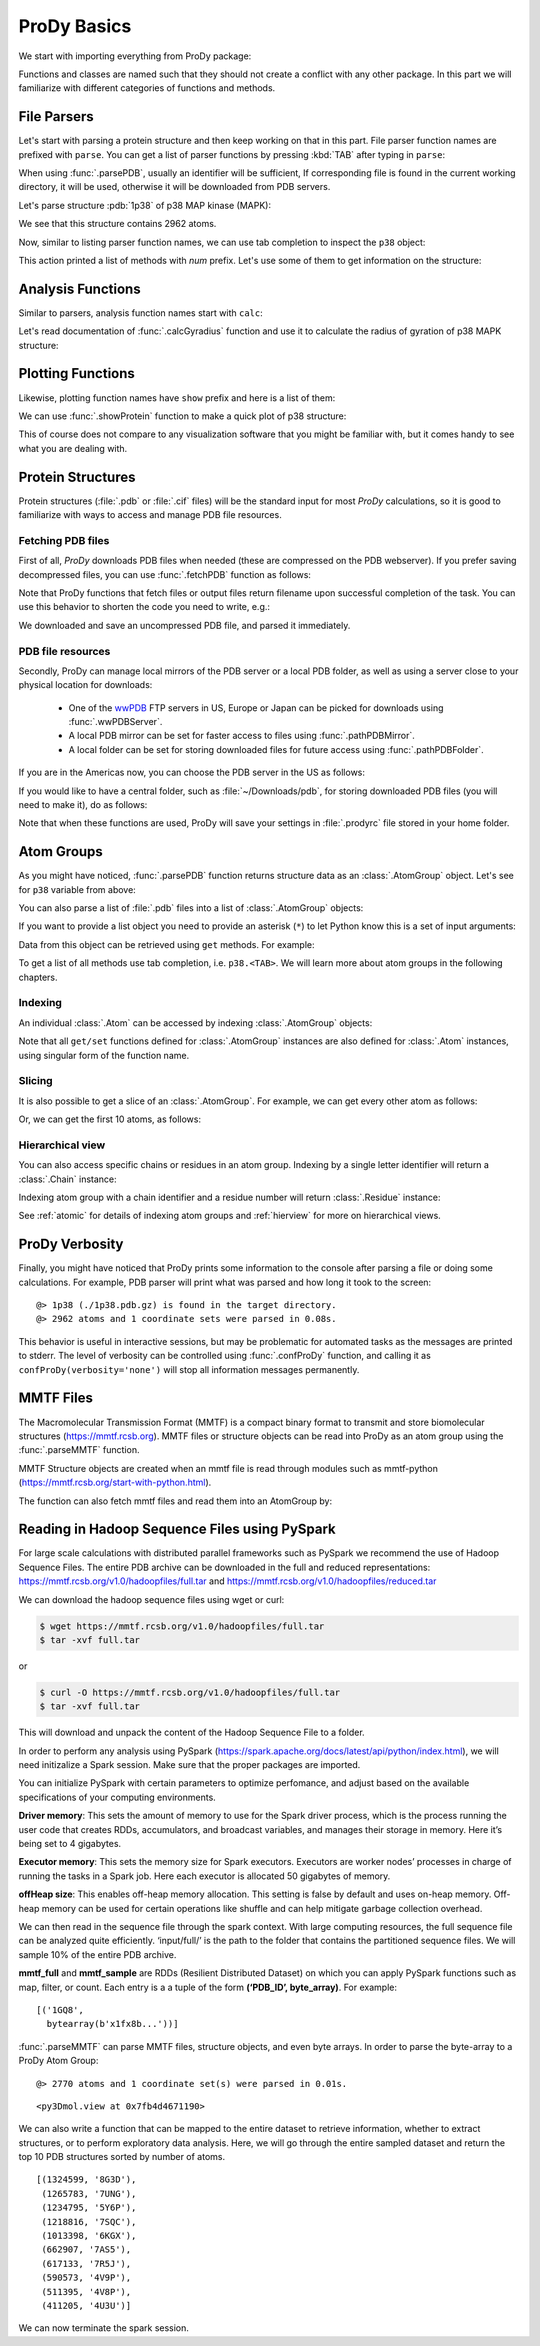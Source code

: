 .. _prody-basics:

ProDy Basics
===============================================================================


We start with importing everything from ProDy package:

.. ipython:: python

   from prody import *
   from pylab import *
   ion()


Functions and classes are named such that they should not create a conflict
with any other package.  In this part we will familiarize with different
categories of functions and methods.


File Parsers
-------------------------------------------------------------------------------

Let's start with parsing a protein structure and then keep working on that
in this part.  File parser function names are prefixed with ``parse``.
You can get a list of parser functions by pressing :kbd:`TAB` after typing
in ``parse``:

.. ipython::

   @verbatim
   In [2]: parse<TAB>
      parseArray        parseCIFStream    parseEMD          parseHiC          parseMSA          
      parsePDBHeader    parsePQR          parseSTAR         parseChainsList   parseDCD          
      parseEMDStream    parseHiCStream    parseNMD          parsePDBStream    parsePSF          
      parseSTRIDE       parseCIF          parseDSSP         parseHeatmap      parseModes        
      parsePDB          parseMMTF         parsePfamPDBs     parseSparseMatrix  

When using :func:`.parsePDB`, usually an identifier will be sufficient,
If corresponding file is found in the current working directory, it will be
used, otherwise it will be downloaded from PDB servers.

Let's parse structure :pdb:`1p38` of p38 MAP kinase (MAPK):

.. ipython:: python

   p38 = parsePDB('1p38')  # returns an AtomGroup object
   p38 # typing in variable name will give some information

We see that this structure contains 2962 atoms.

Now, similar to listing parser function names, we can use tab completion to
inspect the ``p38`` object:

.. ipython::

   @verbatim
   In [2]: p38.num<TAB>
   p38.numAtoms      p38.numChains     p38.numFragments  p38.numSegments
   p38.numBonds      p38.numCoordsets  p38.numResidues


This action printed a list of methods with `num` prefix. Let's use some of
them to get information on the structure:


.. ipython::

   In [2]: p38.numAtoms()
   Out[2]: 2962

   In [2]: p38.numCoordsets()  # returns number of models
   Out[2]: 1

   In [2]: p38.numResidues()  # water molecules also count as residues
   Out[2]: 480


Analysis Functions
-------------------------------------------------------------------------------

Similar to parsers, analysis function names start with ``calc``:

.. ipython::

   @verbatim
   In [2]: calc<TAB>
      calcADPAxes                   calcChainsNormDistFluct       calcCrossProjection           
      calcDistFlucts                calcFractVariance             calcADPs                      
      calcCollectivity              calcCumulOverlap              calcENM                       
      calcGNM                       calcAngle                     calcCovariance                
      calcDeformVector              calcEnsembleENMs              calcGyradius                     
      calcANM                       calcCovOverlap                calcDihedral                  
      calcEnsembleSpectralOverlaps  calcMeff                      calcCenter                    
      calcCrossCorr                 calcDistance                  calcEntropyTransfer           
      calcMSAOccupancy              calcMSF                       calcPairDeformationDist       
      calcPsi                       calcSignatureCollectivity     calcSpecDimension                
      calcOccupancies               calcPercentIdentities         calcRankorder                 
      calcSignatureCrossCorr        calcSpectralOverlap           calcOmega                     
      calcPerturbResponse           calcRMSD                      calcSignatureFractVariance    
      calcSqFlucts                  calcOverallNetEntropyTransfer calcPhi                       
      calcRMSF                      calcSignatureOverlaps         calcSubspaceOverlap              
      calcOverlap                   calcProjection                calcShannonEntropy            
      calcSignatureSqFlucts         calcTempFactors               calcTransformation
      calcTree                  

Let's read documentation of :func:`.calcGyradius` function and use it to
calculate the radius of gyration of p38 MAPK structure:

.. ipython::

   ? calcGyradius

   calcGyradius(p38)


Plotting Functions
-------------------------------------------------------------------------------

Likewise, plotting function names have ``show`` prefix and here is a list of them:

.. ipython::

   @verbatim
   In [2]: show<TAB>
      showAlignment             showCrossProjection       showDomainBar             
      showHeatmap               showMeanMechStiff         showNormDistFunct          
      showAtomicLines           showCumulFractVars        showDomains               
      showLines                 showMechStiff             showNormedSqFlucts         
      showAtomicMatrix          showCumulOverlap          showEllipsoid             
      showLinkage               showMode                  showOccupancies           
      showContactMap            showDiffMatrix            showEmbedding             
      showMap                   showMSAOccupancy          showOverlap                
      showCrossCorr             showDirectInfoMatrix      showFractVars             
      showMatrix                showMutinfoMatrix         showOverlaps 
      showOverlapTable          showScaledSqFlucts        showSignatureCollectivity 
      showSignatureSqFlucts     showVarianceBar           showPairDeformationDist   
      showSCAMatrix             showSignatureCrossCorr    showSignatureVariances                               
      showPerturbResponse       showShannonEntropy        showSignatureDistribution 
      showSqFlucts              showProjection            showSignature1D           
      showSignatureMode         showTree                  showProtein               
      showSignatureAtomicLines  showSignatureOverlaps     showTree_networkx                                                            


We can use :func:`.showProtein` function to make a quick plot of p38 structure:

.. ipython:: python

   @savefig prody_tutorial_basics_protein.png width=4in
   showProtein(p38);

This of course does not compare to any visualization software that you
might be familiar with, but it comes handy to see what you are dealing with.



Protein Structures
-------------------------------------------------------------------------------

Protein structures (:file:`.pdb` or :file:`.cif` files) will be the standard input for most
*ProDy* calculations, so it is good to familiarize with ways to access and
manage PDB file resources.

Fetching PDB files
^^^^^^^^^^^^^^^^^^

First of all, *ProDy* downloads PDB files when needed (these are compressed on the PDB webserver). 
If you prefer saving decompressed files, you can use :func:`.fetchPDB` function as
follows:

.. ipython:: python

  fetchPDB('1p38', compressed=False)

Note that ProDy functions that fetch files or output files return filename
upon successful completion of the task.  You can use this behavior to
shorten the code you need to write, e.g.:

.. ipython:: python

  parsePDB(fetchPDB('1p38', compressed=False)) # same as p38 parsed above

We downloaded and save an uncompressed PDB file, and parsed it immediately.

PDB file resources
^^^^^^^^^^^^^^^^^^

Secondly, ProDy can manage local mirrors of the PDB server or a local PDB folder,
as well as using a server close to your physical location for downloads:

  * One of the `wwPDB`_ FTP servers in US, Europe or Japan can be picked for
    downloads using :func:`.wwPDBServer`.

  * A local PDB mirror can be set for faster access to files using
    :func:`.pathPDBMirror`.


  * A local folder can be set for storing downloaded files for future access
    using :func:`.pathPDBFolder`.

If you are in the Americas now, you can choose the PDB server in the US
as follows:

.. ipython:: python

   wwPDBServer('us')

If you would like to have a central folder, such as :file:`~/Downloads/pdb`,
for storing downloaded PDB files (you will need to make it), do as follows:

.. ipython::
   :verbatim:

   In [19]: mkdir ~/Downloads/pdb;

   In [20]: pathPDBFolder('~/Downloads/pdb')

Note that when these functions are used, ProDy will save your settings
in :file:`.prodyrc` file stored in your home folder.

.. _wwPDB: http://www.wwpdb.org/

..
  :func:`.parsePDB` function is very flexible and can be extremely
  efficient depending on what you want to extract from a PDB file.  It can be
  used to parse specific chains, models, alternate locations, or well-defined
  subsets of atoms from a file.  A detailed usage example can be found in
  :ref:`parsepdb`.

  ProDy can parse other file types, including :file:`.psf` and :file:`.pqr` files.
  All of the functions for accessing and handling protein structural data are
  described in :mod:`.proteins` module reference documentation.
  Also, :ref:`fetchpdb` and :ref:`blastpdb` examples show other ways to
  access the Protein Data Bank (|pdb|) content.

Atom Groups
-------------------------------------------------------------------------------

As you might have noticed, :func:`.parsePDB` function returns structure data
as an :class:`.AtomGroup` object. Let's see for ``p38`` variable from above:

.. ipython:: python

   p38

You can also parse a list of :file:`.pdb` files into a list of :class:`.AtomGroup`
objects:

.. ipython:: python

   ags = parsePDB('1p38', '3h5v')
   ags

If you want to provide a list object you need to provide an asterisk (``*``) to 
let Python know this is a set of input arguments:

.. ipython:: python

   pdb_ids = ['1p38', '3h5v']
   ags = parsePDB(pdb_ids)
   ags 


Data from this object can be retrieved using ``get`` methods. For example:

.. ipython:: python

   p38.getResnames()
   p38.getCoords()


To get a list of all methods use tab completion, i.e. ``p38.<TAB>``.
We will learn more about atom groups in the following chapters.

Indexing
^^^^^^^^

An individual :class:`.Atom` can be accessed by indexing :class:`.AtomGroup`
objects:

.. ipython:: python

   atom = p38[0]
   atom

Note that all ``get/set`` functions defined for :class:`.AtomGroup`
instances are also defined for :class:`.Atom` instances, using singular
form of the function name.

.. ipython:: python

   atom.getResname()

Slicing
^^^^^^^

It is also possible to get a slice of an :class:`.AtomGroup`. For example,
we can get every other atom as follows:

.. ipython:: python

   p38[::2]

Or, we can get the first 10 atoms, as follows:


.. ipython:: python

   p38[:10]

Hierarchical view
^^^^^^^^^^^^^^^^^

You can also access specific chains or residues in an atom group.  Indexing
by a single letter identifier will return a :class:`.Chain` instance:

.. ipython:: python

   p38['A']

Indexing atom group with a chain identifier and a residue number will return
:class:`.Residue` instance:


.. ipython:: python

   p38['A', 100]


See :ref:`atomic` for details of indexing atom groups and :ref:`hierview`
for more on hierarchical views.



ProDy Verbosity
-------------------------------------------------------------------------------

Finally, you might have noticed that ProDy prints some information to the
console after parsing a file or doing some calculations. For example, PDB
parser will print what was parsed and how long it took to the screen::

  @> 1p38 (./1p38.pdb.gz) is found in the target directory.
  @> 2962 atoms and 1 coordinate sets were parsed in 0.08s.

This behavior is useful in interactive sessions, but may be problematic for
automated tasks as the messages are printed to stderr.  The level of verbosity
can be controlled using :func:`.confProDy` function, and calling it as
``confProDy(verbosity='none')`` will stop all information messages permanently.

MMTF Files
-------------------------------------------------------------------------------

The Macromolecular Transmission Format (MMTF) is a compact binary format to transmit and store biomolecular structures (https://mmtf.rcsb.org). MMTF files or structure objects can be read into ProDy as an atom group using the :func:`.parseMMTF` function. 

.. ipython:: python

  parseMMTF('1p38.mmtf')
  parseMMTF(1p38_mmtf_structure_object)

MMTF Structure objects are created when an mmtf file is read through modules such as mmtf-python (https://mmtf.rcsb.org/start-with-python.html).

The function can also fetch mmtf files and read them into an AtomGroup by:

.. ipython:: python

  parseMMTF('1p38')

Reading in Hadoop Sequence Files using PySpark
-------------------------------------------------------------------------------

For large scale calculations with distributed parallel frameworks such as PySpark we recommend the use of Hadoop Sequence Files. The entire PDB archive can be downloaded in the full and reduced representations:
https://mmtf.rcsb.org/v1.0/hadoopfiles/full.tar and https://mmtf.rcsb.org/v1.0/hadoopfiles/reduced.tar


We can download the hadoop sequence files using wget or curl:

.. code:: ipython3

    $ wget https://mmtf.rcsb.org/v1.0/hadoopfiles/full.tar
    $ tar -xvf full.tar

or

.. code:: ipython3

    $ curl -O https://mmtf.rcsb.org/v1.0/hadoopfiles/full.tar
    $ tar -xvf full.tar

This will download and unpack the content of the Hadoop Sequence File to
a folder.

In order to perform any analysis using PySpark
(https://spark.apache.org/docs/latest/api/python/index.html), we will
need initizalize a Spark session. Make sure that the proper packages are
imported.

You can initialize PySpark with certain parameters to optimize
perfomance, and adjust based on the available specifications of your
computing environments.

**Driver memory**: This sets the amount of memory to use for the Spark
driver process, which is the process running the user code that creates
RDDs, accumulators, and broadcast variables, and manages their storage
in memory. Here it’s being set to 4 gigabytes.

**Executor memory**: This sets the memory size for Spark executors.
Executors are worker nodes’ processes in charge of running the tasks in
a Spark job. Here each executor is allocated 50 gigabytes of memory.

**offHeap size**: This enables off-heap memory allocation. This setting
is false by default and uses on-heap memory. Off-heap memory can be used
for certain operations like shuffle and can help mitigate garbage
collection overhead.

.. ipython:: python

    from pyspark.sql import SparkSession
    from pyspark import SparkContext
    
    from pyspark.sql import SparkSession
    
    spark = SparkSession.builder \
        .appName("StructureAnalysis") \
        .config("spark.driver.memory", "4g") \
        .config("spark.executor.memory", "50g") \
        .config("spark.memory.offHeap.enabled", True) \
        .config("spark.memory.offHeap.size","8g") \
        .getOrCreate()
    
    sc = spark.sparkContext


We can then read in the sequence file through the spark context. With
large computing resources, the full sequence file can be analyzed quite
efficiently. ‘input/full/’ is the path to the folder that contains the
partitioned sequence files. We will sample 10% of the entire PDB
archive.

.. ipython:: python

    mmtf_full = sc.sequenceFile('input/full/')
    mmtf_sample = mmtf_full.sample(False, 0.1).persist()

**mmtf_full** and **mmtf_sample** are RDDs (Resilient Distributed
Dataset) on which you can apply PySpark functions such as map, filter,
or count. Each entry is a a tuple of the form **(‘PDB_ID’,
byte_array)**. For example:

.. ipython:: python

    sample = mmtf_sample.take(1)
    sample
                                                                                  

.. parsed-literal::

    [('1GQ8',
      bytearray(b'\x1f\x8b...'))]


:func:`.parseMMTF` can parse MMTF files, structure objects, and even byte
arrays. In order to parse the byte-array to a ProDy Atom Group:

.. ipython:: python

    struc_byte_array = sample[0][1]
    
    structure = parseMMTF(struc_byte_array)
    showProtein(structure)


.. parsed-literal::

    @> 2770 atoms and 1 coordinate set(s) were parsed in 0.01s.

.. parsed-literal::

    <py3Dmol.view at 0x7fb4d4671190>



We can also write a function that can be mapped to the entire dataset to
retrieve information, whether to extract structures, or to perform
exploratory data analysis. Here, we will go through the entire sampled
dataset and return the top 10 PDB structures sorted by number of atoms.

.. ipython:: python

    def get_num_atoms(tuple_entry):
        structure = parseMMTF(tuple_entry[1])
        
        return (structure.numAtoms(),structure.getTitle())
    
    top_10_entries = mmtf_sample.map(get_num_atoms) 
    top_10_entries.takeOrdered(10, key=lambda x: -x[0])


.. parsed-literal::

    [(1324599, '8G3D'),
     (1265783, '7UNG'),
     (1234795, '5Y6P'),
     (1218816, '7SQC'),
     (1013398, '6KGX'),
     (662907, '7AS5'),
     (617133, '7R5J'),
     (590573, '4V9P'),
     (511395, '4V8P'),
     (411205, '4U3U')]



We can now terminate the spark session.

.. ipython:: python

    sc.stop()

